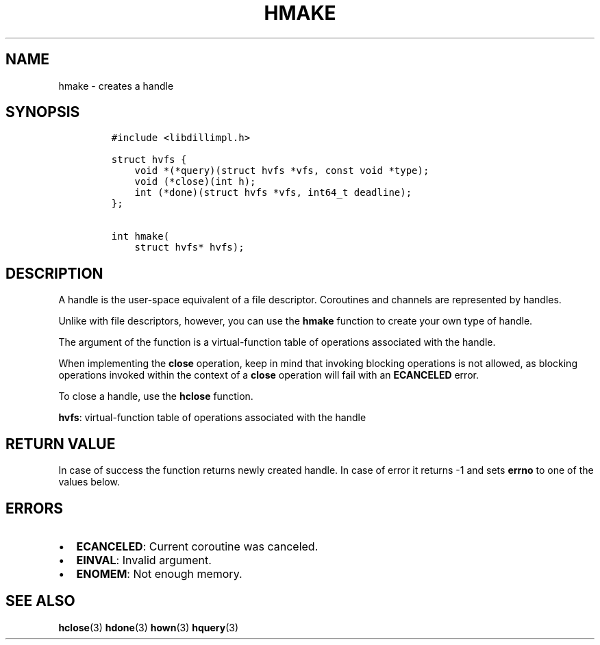 .\" Automatically generated by Pandoc 1.19.2.1
.\"
.TH "HMAKE" "3" "" "libdill" "libdill Library Functions"
.hy
.SH NAME
.PP
hmake \- creates a handle
.SH SYNOPSIS
.IP
.nf
\f[C]
#include\ <libdillimpl.h>

struct\ hvfs\ {
\ \ \ \ void\ *(*query)(struct\ hvfs\ *vfs,\ const\ void\ *type);
\ \ \ \ void\ (*close)(int\ h);
\ \ \ \ int\ (*done)(struct\ hvfs\ *vfs,\ int64_t\ deadline);
};

int\ hmake(
\ \ \ \ struct\ hvfs*\ hvfs);
\f[]
.fi
.SH DESCRIPTION
.PP
A handle is the user\-space equivalent of a file descriptor.
Coroutines and channels are represented by handles.
.PP
Unlike with file descriptors, however, you can use the \f[B]hmake\f[]
function to create your own type of handle.
.PP
The argument of the function is a virtual\-function table of operations
associated with the handle.
.PP
When implementing the \f[B]close\f[] operation, keep in mind that
invoking blocking operations is not allowed, as blocking operations
invoked within the context of a \f[B]close\f[] operation will fail with
an \f[B]ECANCELED\f[] error.
.PP
To close a handle, use the \f[B]hclose\f[] function.
.PP
\f[B]hvfs\f[]: virtual\-function table of operations associated with the
handle
.SH RETURN VALUE
.PP
In case of success the function returns newly created handle.
In case of error it returns \-1 and sets \f[B]errno\f[] to one of the
values below.
.SH ERRORS
.IP \[bu] 2
\f[B]ECANCELED\f[]: Current coroutine was canceled.
.IP \[bu] 2
\f[B]EINVAL\f[]: Invalid argument.
.IP \[bu] 2
\f[B]ENOMEM\f[]: Not enough memory.
.SH SEE ALSO
.PP
\f[B]hclose\f[](3) \f[B]hdone\f[](3) \f[B]hown\f[](3) \f[B]hquery\f[](3)

